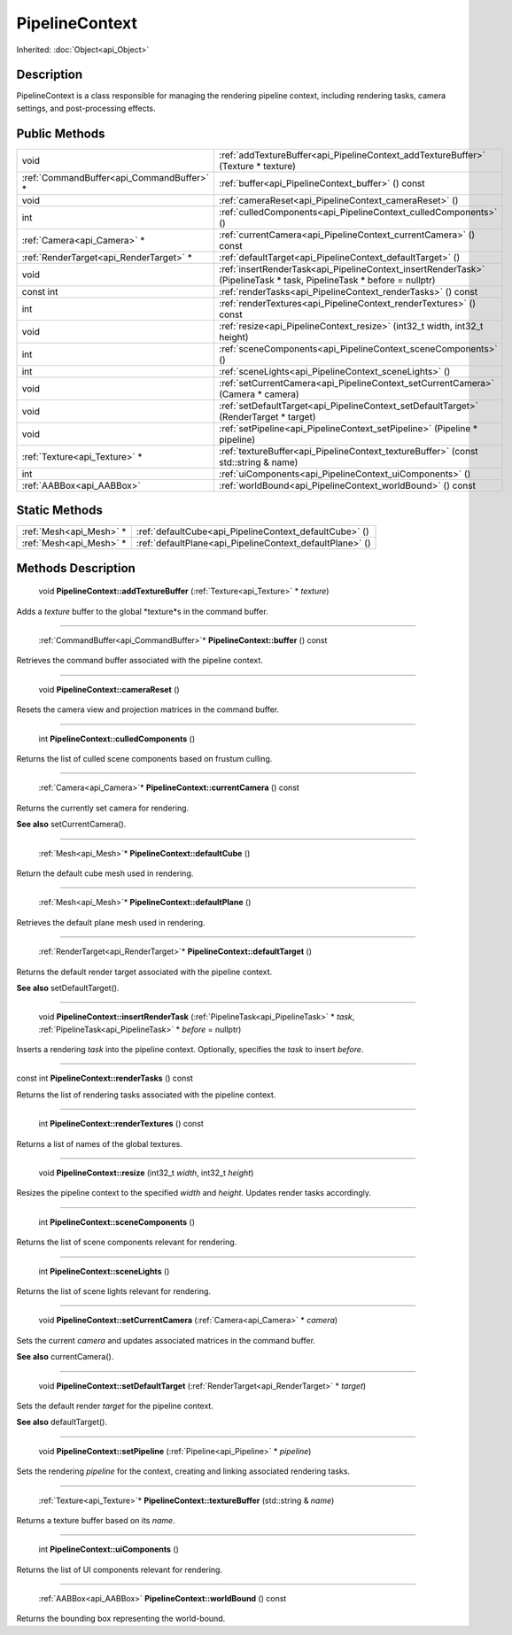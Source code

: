 .. _api_PipelineContext:

PipelineContext
===============

Inherited: :doc:`Object<api_Object>`

.. _api_PipelineContext_description:

Description
-----------

PipelineContext is a class responsible for managing the rendering pipeline context, including rendering tasks, camera settings, and post-processing effects.



.. _api_PipelineContext_public:

Public Methods
--------------

+--------------------------------------------+----------------------------------------------------------------------------------------------------------------------+
|                                       void | :ref:`addTextureBuffer<api_PipelineContext_addTextureBuffer>` (Texture * texture)                                    |
+--------------------------------------------+----------------------------------------------------------------------------------------------------------------------+
|  :ref:`CommandBuffer<api_CommandBuffer>` * | :ref:`buffer<api_PipelineContext_buffer>` () const                                                                   |
+--------------------------------------------+----------------------------------------------------------------------------------------------------------------------+
|                                       void | :ref:`cameraReset<api_PipelineContext_cameraReset>` ()                                                               |
+--------------------------------------------+----------------------------------------------------------------------------------------------------------------------+
|                                        int | :ref:`culledComponents<api_PipelineContext_culledComponents>` ()                                                     |
+--------------------------------------------+----------------------------------------------------------------------------------------------------------------------+
|                :ref:`Camera<api_Camera>` * | :ref:`currentCamera<api_PipelineContext_currentCamera>` () const                                                     |
+--------------------------------------------+----------------------------------------------------------------------------------------------------------------------+
|    :ref:`RenderTarget<api_RenderTarget>` * | :ref:`defaultTarget<api_PipelineContext_defaultTarget>` ()                                                           |
+--------------------------------------------+----------------------------------------------------------------------------------------------------------------------+
|                                       void | :ref:`insertRenderTask<api_PipelineContext_insertRenderTask>` (PipelineTask * task, PipelineTask * before = nullptr) |
+--------------------------------------------+----------------------------------------------------------------------------------------------------------------------+
|                                  const int | :ref:`renderTasks<api_PipelineContext_renderTasks>` () const                                                         |
+--------------------------------------------+----------------------------------------------------------------------------------------------------------------------+
|                                        int | :ref:`renderTextures<api_PipelineContext_renderTextures>` () const                                                   |
+--------------------------------------------+----------------------------------------------------------------------------------------------------------------------+
|                                       void | :ref:`resize<api_PipelineContext_resize>` (int32_t  width, int32_t  height)                                          |
+--------------------------------------------+----------------------------------------------------------------------------------------------------------------------+
|                                        int | :ref:`sceneComponents<api_PipelineContext_sceneComponents>` ()                                                       |
+--------------------------------------------+----------------------------------------------------------------------------------------------------------------------+
|                                        int | :ref:`sceneLights<api_PipelineContext_sceneLights>` ()                                                               |
+--------------------------------------------+----------------------------------------------------------------------------------------------------------------------+
|                                       void | :ref:`setCurrentCamera<api_PipelineContext_setCurrentCamera>` (Camera * camera)                                      |
+--------------------------------------------+----------------------------------------------------------------------------------------------------------------------+
|                                       void | :ref:`setDefaultTarget<api_PipelineContext_setDefaultTarget>` (RenderTarget * target)                                |
+--------------------------------------------+----------------------------------------------------------------------------------------------------------------------+
|                                       void | :ref:`setPipeline<api_PipelineContext_setPipeline>` (Pipeline * pipeline)                                            |
+--------------------------------------------+----------------------------------------------------------------------------------------------------------------------+
|              :ref:`Texture<api_Texture>` * | :ref:`textureBuffer<api_PipelineContext_textureBuffer>` (const std::string & name)                                   |
+--------------------------------------------+----------------------------------------------------------------------------------------------------------------------+
|                                        int | :ref:`uiComponents<api_PipelineContext_uiComponents>` ()                                                             |
+--------------------------------------------+----------------------------------------------------------------------------------------------------------------------+
|                  :ref:`AABBox<api_AABBox>` | :ref:`worldBound<api_PipelineContext_worldBound>` () const                                                           |
+--------------------------------------------+----------------------------------------------------------------------------------------------------------------------+



.. _api_PipelineContext_static:

Static Methods
--------------

+--------------------------+----------------------------------------------------------+
|  :ref:`Mesh<api_Mesh>` * | :ref:`defaultCube<api_PipelineContext_defaultCube>` ()   |
+--------------------------+----------------------------------------------------------+
|  :ref:`Mesh<api_Mesh>` * | :ref:`defaultPlane<api_PipelineContext_defaultPlane>` () |
+--------------------------+----------------------------------------------------------+

.. _api_PipelineContext_methods:

Methods Description
-------------------

.. _api_PipelineContext_addTextureBuffer:

 void **PipelineContext::addTextureBuffer** (:ref:`Texture<api_Texture>` * *texture*)

Adds a *texture* buffer to the global *texture*s in the command buffer.

----

.. _api_PipelineContext_buffer:

 :ref:`CommandBuffer<api_CommandBuffer>`* **PipelineContext::buffer** () const

Retrieves the command buffer associated with the pipeline context.

----

.. _api_PipelineContext_cameraReset:

 void **PipelineContext::cameraReset** ()

Resets the camera view and projection matrices in the command buffer.

----

.. _api_PipelineContext_culledComponents:

 int **PipelineContext::culledComponents** ()

Returns the list of culled scene components based on frustum culling.

----

.. _api_PipelineContext_currentCamera:

 :ref:`Camera<api_Camera>`* **PipelineContext::currentCamera** () const

Returns the currently set camera for rendering.

**See also** setCurrentCamera().

----

.. _api_PipelineContext_defaultCube:

 :ref:`Mesh<api_Mesh>`* **PipelineContext::defaultCube** ()

Return the default cube mesh used in rendering.

----

.. _api_PipelineContext_defaultPlane:

 :ref:`Mesh<api_Mesh>`* **PipelineContext::defaultPlane** ()

Retrieves the default plane mesh used in rendering.

----

.. _api_PipelineContext_defaultTarget:

 :ref:`RenderTarget<api_RenderTarget>`* **PipelineContext::defaultTarget** ()

Returns the default render target associated with the pipeline context.

**See also** setDefaultTarget().

----

.. _api_PipelineContext_insertRenderTask:

 void **PipelineContext::insertRenderTask** (:ref:`PipelineTask<api_PipelineTask>` * *task*, :ref:`PipelineTask<api_PipelineTask>` * *before* = nullptr)

Inserts a rendering *task* into the pipeline context. Optionally, specifies the *task* to insert *before*.

----

.. _api_PipelineContext_renderTasks:

const int **PipelineContext::renderTasks** () const

Returns the list of rendering tasks associated with the pipeline context.

----

.. _api_PipelineContext_renderTextures:

 int **PipelineContext::renderTextures** () const

Returns a list of names of the global textures.

----

.. _api_PipelineContext_resize:

 void **PipelineContext::resize** (int32_t  *width*, int32_t  *height*)

Resizes the pipeline context to the specified *width* and *height*. Updates render tasks accordingly.

----

.. _api_PipelineContext_sceneComponents:

 int **PipelineContext::sceneComponents** ()

Returns the list of scene components relevant for rendering.

----

.. _api_PipelineContext_sceneLights:

 int **PipelineContext::sceneLights** ()

Returns the list of scene lights relevant for rendering.

----

.. _api_PipelineContext_setCurrentCamera:

 void **PipelineContext::setCurrentCamera** (:ref:`Camera<api_Camera>` * *camera*)

Sets the current *camera* and updates associated matrices in the command buffer.

**See also** currentCamera().

----

.. _api_PipelineContext_setDefaultTarget:

 void **PipelineContext::setDefaultTarget** (:ref:`RenderTarget<api_RenderTarget>` * *target*)

Sets the default render *target* for the pipeline context.

**See also** defaultTarget().

----

.. _api_PipelineContext_setPipeline:

 void **PipelineContext::setPipeline** (:ref:`Pipeline<api_Pipeline>` * *pipeline*)

Sets the rendering *pipeline* for the context, creating and linking associated rendering tasks.

----

.. _api_PipelineContext_textureBuffer:

 :ref:`Texture<api_Texture>`* **PipelineContext::textureBuffer** (std::string & *name*)

Returns a texture buffer based on its *name*.

----

.. _api_PipelineContext_uiComponents:

 int **PipelineContext::uiComponents** ()

Returns the list of UI components relevant for rendering.

----

.. _api_PipelineContext_worldBound:

 :ref:`AABBox<api_AABBox>` **PipelineContext::worldBound** () const

Returns the bounding box representing the world-bound.


